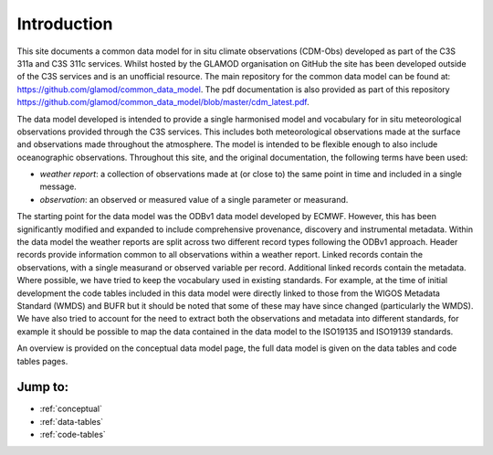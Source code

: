Introduction
============

This site documents a common data model for in situ climate observations (CDM-Obs) developed as part of the C3S 311a and C3S 311c services.
Whilst hosted by the GLAMOD organisation on GitHub the site has been developed outside of the C3S services and is an unofficial resource.
The main repository for the common data model can be found at: https://github.com/glamod/common_data_model.
The pdf documentation is also provided as part of this repository https://github.com/glamod/common_data_model/blob/master/cdm_latest.pdf.

The data model developed is intended to provide a single harmonised model and vocabulary for in situ meteorological observations provided through the C3S services.
This includes both meteorological observations made at the surface and observations made throughout the atmosphere.
The model is intended to be flexible enough to also include oceanographic observations.
Throughout this site, and the original documentation, the following terms have been used:

- *weather report*: a collection of observations made at (or close to) the same point in time and included in a single message.
- *observation*: an observed or measured value of a single parameter or measurand.

The starting point for the data model was the ODBv1 data model developed by ECMWF.
However, this has been significantly modified and expanded to include comprehensive provenance, discovery and instrumental metadata.
Within the data model the weather reports are split across two different record types following the ODBv1 approach.
Header records provide information common to all observations within a weather report.
Linked records contain the observations, with a single measurand or observed variable per record.
Additional linked records contain the metadata.
Where possible, we have tried to keep the vocabulary used in existing standards.
For example, at the time of initial development the code tables included in this data model were directly linked to those from the WIGOS Metadata Standard (WMDS) and BUFR but it should be noted that some of these may have since changed (particularly the WMDS).
We have also tried to account for the need to extract both the observations and metadata into different standards, for example it should be possible to map the data contained in the data model to the ISO19135 and ISO19139 standards.

An overview is provided on the conceptual data model page, the full data model is given on the data tables and code tables pages.

Jump to:
--------
* :ref:`conceptual`
* :ref:`data-tables`
* :ref:`code-tables`